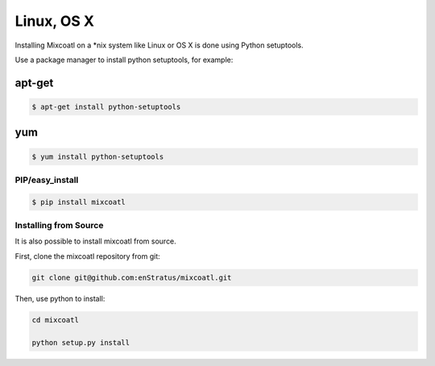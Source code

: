 .. raw:: latex
  
      \newpage

.. _install_linux:

Linux, OS X
-----------

Installing Mixcoatl on a \*nix system like Linux or OS X is done using Python setuptools.

Use a package manager to install python setuptools, for example:

apt-get
^^^^^^^

.. code-block:: bash

   $ apt-get install python-setuptools

yum
^^^

.. code-block:: bash

   $ yum install python-setuptools

PIP/easy_install
~~~~~~~~~~~~~~~~

.. code-block:: bash

   $ pip install mixcoatl

Installing from Source
~~~~~~~~~~~~~~~~~~~~~~

It is also possible to install mixcoatl from source.

First, clone the mixcoatl repository from git:

.. code-block:: bash

   git clone git@github.com:enStratus/mixcoatl.git

Then, use python to install:

.. code-block:: bash

   cd mixcoatl

   python setup.py install
